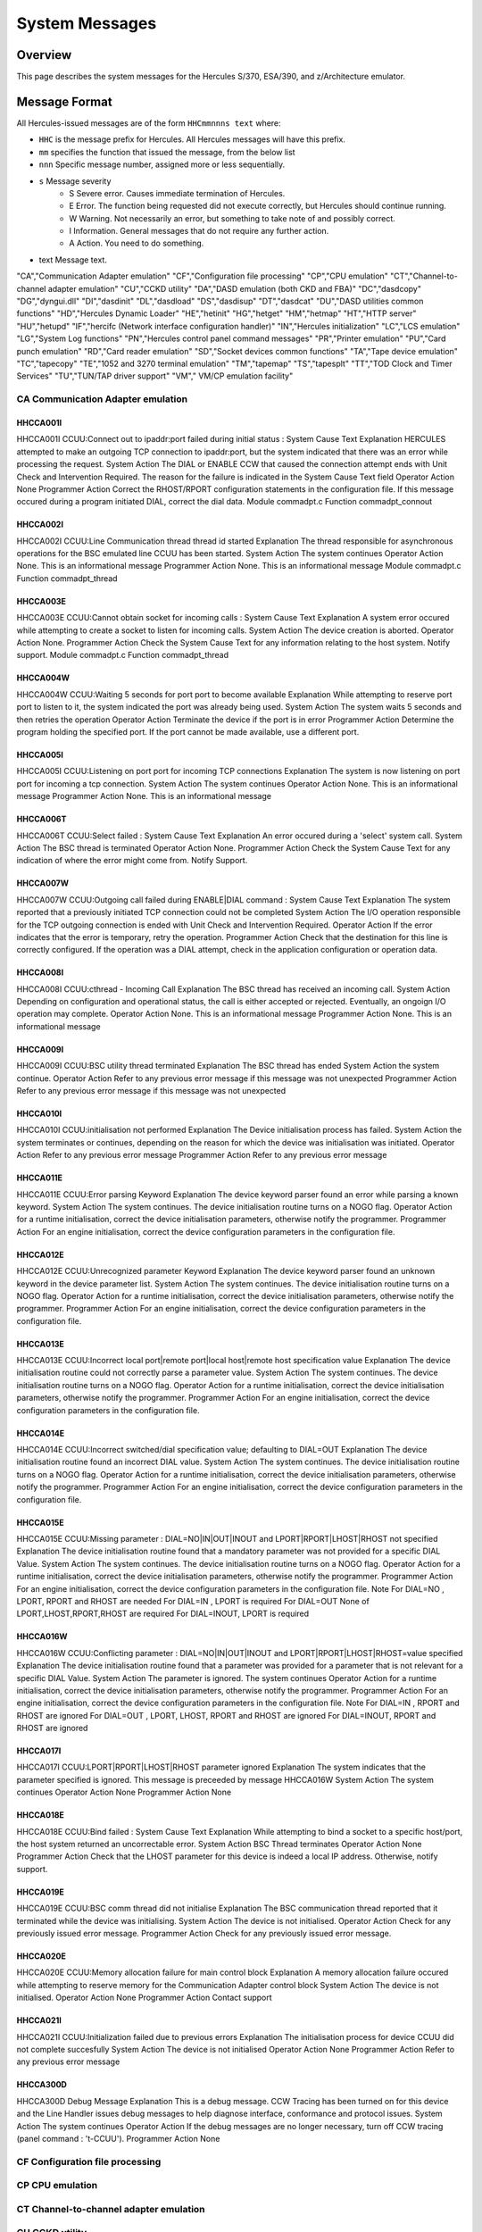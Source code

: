 .. _autodoc:

###############
System Messages
###############
 
Overview
========
This page describes the system messages for the Hercules S/370, ESA/390, and z/Architecture emulator.


Message Format
==============
All Hercules-issued messages are of the form ``HHCmmnnns text`` where:

- ``HHC`` is the message prefix for Hercules. All Hercules messages will have this prefix.
- ``mm``  specifies the function that issued the message, from the below list
- ``nnn`` Specific message number, assigned more or less sequentially.
- ``s``  Message severity
   - S  Severe error. Causes immediate termination of Hercules.
   - E  Error. The function being requested did not execute correctly, but Hercules should continue running.
   - W  Warning. Not necessarily an error, but something to take note of and possibly correct.
   - I  Information. General messages that do not require any further action.
   - A  Action. You need to do something.
- text  Message text.

.. csv-table::

"CA","Communication Adapter emulation"
"CF","Configuration file processing"
"CP","CPU emulation"
"CT","Channel-to-channel adapter emulation"
"CU","CCKD utility"
"DA","DASD emulation (both CKD and FBA)"
"DC","dasdcopy"
"DG","dyngui.dll"
"DI","dasdinit"
"DL","dasdload"
"DS","dasdisup"
"DT","dasdcat"
"DU","DASD utilities common functions"
"HD","Hercules Dynamic Loader"
"HE","hetinit"
"HG","hetget"
"HM","hetmap"
"HT","HTTP server"
"HU","hetupd"
"IF","hercifc (Network interface configuration handler)"
"IN","Hercules initialization"
"LC","LCS emulation"
"LG","System Log functions"
"PN","Hercules control panel command messages"
"PR","Printer emulation"
"PU","Card punch emulation"
"RD","Card reader emulation"
"SD","Socket devices common functions"
"TA","Tape device emulation"
"TC","tapecopy"
"TE","1052 and 3270 terminal emulation"
"TM","tapemap"
"TS","tapesplt"
"TT","TOD Clock and Timer Services"
"TU","TUN/TAP driver support"
"VM"," VM/CP emulation facility"


CA Communication Adapter emulation
----------------------------------

HHCCA001I
+++++++++
HHCCA001I CCUU:Connect out to ipaddr:port failed during initial status : System Cause Text
Explanation
HERCULES attempted to make an outgoing TCP connection to ipaddr:port, but the system indicated that there was an error while processing the request.
System Action
The DIAL or ENABLE CCW that caused the connection attempt ends with Unit Check and Intervention Required. The reason for the failure is indicated in the System Cause Text field
Operator Action
None
Programmer Action
Correct the RHOST/RPORT configuration statements in the configuration file. If this message occured during a program initiated DIAL, correct the dial data.
Module
commadpt.c
Function
commadpt_connout


HHCCA002I
+++++++++
HHCCA002I CCUU:Line Communication thread thread id started
Explanation
The thread responsible for asynchronous operations for the BSC emulated line CCUU has been started.
System Action
The system continues
Operator Action
None. This is an informational message
Programmer Action
None. This is an informational message
Module
commadpt.c
Function
commadpt_thread


HHCCA003E
+++++++++
HHCCA003E CCUU:Cannot obtain socket for incoming calls : System Cause Text
Explanation
A system error occured while attempting to create a socket to listen for incoming calls.
System Action
The device creation is aborted.
Operator Action
None.
Programmer Action
Check the System Cause Text for any information relating to the host system. Notify support.
Module
commadpt.c
Function
commadpt_thread


HHCCA004W
+++++++++
HHCCA004W CCUU:Waiting 5 seconds for port port to become available
Explanation
While attempting to reserve port port to listen to it, the system indicated the port was already being used.
System Action
The system waits 5 seconds and then retries the operation
Operator Action
Terminate the device if the port is in error
Programmer Action
Determine the program holding the specified port. If the port cannot be made available, use a different port.


HHCCA005I
+++++++++
HHCCA005I CCUU:Listening on port port for incoming TCP connections
Explanation
The system is now listening on port port for incoming a tcp connection.
System Action
The system continues
Operator Action
None. This is an informational message
Programmer Action
None. This is an informational message


HHCCA006T
+++++++++
HHCCA006T CCUU:Select failed : System Cause Text
Explanation
An error occured during a 'select' system call.
System Action
The BSC thread is terminated
Operator Action
None.
Programmer Action
Check the System Cause Text for any indication of where the error might come from. Notify Support.

HHCCA007W
+++++++++
HHCCA007W CCUU:Outgoing call failed during ENABLE|DIAL command : System Cause Text
Explanation
The system reported that a previously initiated TCP connection could not be completed
System Action
The I/O operation responsible for the TCP outgoing connection is ended with Unit Check and Intervention Required.
Operator Action
If the error indicates that the error is temporary, retry the operation.
Programmer Action
Check that the destination for this line is correctly configured. If the operation was a DIAL attempt, check in the application configuration or operation data.

HHCCA008I
+++++++++
HHCCA008I CCUU:cthread - Incoming Call
Explanation
The BSC thread has received an incoming call.
System Action
Depending on configuration and operational status, the call is either accepted or rejected. Eventually, an ongoign I/O operation may complete.
Operator Action
None. This is an informational message
Programmer Action
None. This is an informational message

HHCCA009I
+++++++++
HHCCA009I CCUU:BSC utility thread terminated
Explanation
The BSC thread has ended
System Action
the system continue.
Operator Action
Refer to any previous error message if this message was not unexpected
Programmer Action
Refer to any previous error message if this message was not unexpected

HHCCA010I
+++++++++
HHCCA010I CCUU:initialisation not performed
Explanation
The Device initialisation process has failed.
System Action
the system terminates or continues, depending on the reason for which the device was initialisation was initiated.
Operator Action
Refer to any previous error message
Programmer Action
Refer to any previous error message

HHCCA011E
+++++++++
HHCCA011E CCUU:Error parsing Keyword
Explanation
The device keyword parser found an error while parsing a known keyword.
System Action
The system continues. The device initialisation routine turns on a NOGO flag.
Operator Action
for a runtime initialisation, correct the device initialisation parameters, otherwise notify the programmer.
Programmer Action
For an engine initialisation, correct the device configuration parameters in the configuration file.

HHCCA012E
+++++++++
HHCCA012E CCUU:Unrecognized parameter Keyword
Explanation
The device keyword parser found an unknown keyword in the device parameter list.
System Action
The system continues. The device initialisation routine turns on a NOGO flag.
Operator Action
for a runtime initialisation, correct the device initialisation parameters, otherwise notify the programmer.
Programmer Action
For an engine initialisation, correct the device configuration parameters in the configuration file.

HHCCA013E
+++++++++
HHCCA013E CCUU:Incorrect local port|remote port|local host|remote host specification value
Explanation
The device initialisation routine could not correctly parse a parameter value.
System Action
The system continues. The device initialisation routine turns on a NOGO flag.
Operator Action
for a runtime initialisation, correct the device initialisation parameters, otherwise notify the programmer.
Programmer Action
For an engine initialisation, correct the device configuration parameters in the configuration file.

HHCCA014E
+++++++++
HHCCA014E CCUU:Incorrect switched/dial specification value; defaulting to DIAL=OUT
Explanation
The device initialisation routine found an incorrect DIAL value.
System Action
The system continues. The device initialisation routine turns on a NOGO flag.
Operator Action
for a runtime initialisation, correct the device initialisation parameters, otherwise notify the programmer.
Programmer Action
For an engine initialisation, correct the device configuration parameters in the configuration file.

HHCCA015E
+++++++++
HHCCA015E CCUU:Missing parameter : DIAL=NO|IN|OUT|INOUT and LPORT|RPORT|LHOST|RHOST not specified
Explanation
The device initialisation routine found that a mandatory parameter was not provided for a specific DIAL Value.
System Action
The system continues. The device initialisation routine turns on a NOGO flag.
Operator Action
for a runtime initialisation, correct the device initialisation parameters, otherwise notify the programmer.
Programmer Action
For an engine initialisation, correct the device configuration parameters in the configuration file.
Note
For DIAL=NO , LPORT, RPORT and RHOST are needed
For DIAL=IN , LPORT is required
For DIAL=OUT None of LPORT,LHOST,RPORT,RHOST are required
For DIAL=INOUT, LPORT is required

HHCCA016W
+++++++++
HHCCA016W CCUU:Conflicting parameter : DIAL=NO|IN|OUT|INOUT and LPORT|RPORT|LHOST|RHOST=value specified
Explanation
The device initialisation routine found that a parameter was provided for a parameter that is not relevant for a specific DIAL Value.
System Action
The parameter is ignored. The system continues
Operator Action
for a runtime initialisation, correct the device initialisation parameters, otherwise notify the programmer.
Programmer Action
For an engine initialisation, correct the device configuration parameters in the configuration file.
Note
For DIAL=IN , RPORT and RHOST are ignored
For DIAL=OUT , LPORT, LHOST, RPORT and RHOST are ignored
For DIAL=INOUT, RPORT and RHOST are ignored

HHCCA017I
+++++++++
HHCCA017I CCUU:LPORT|RPORT|LHOST|RHOST parameter ignored
Explanation
The system indicates that the parameter specified is ignored. This message is preceeded by message HHCCA016W
System Action
The system continues
Operator Action
None
Programmer Action
None

HHCCA018E
+++++++++
HHCCA018E CCUU:Bind failed : System Cause Text
Explanation
While attempting to bind a socket to a specific host/port, the host system returned an uncorrectable error.
System Action
BSC Thread terminates
Operator Action
None
Programmer Action
Check that the LHOST parameter for this device is indeed a local IP address. Otherwise, notify support.

HHCCA019E
+++++++++
HHCCA019E CCUU:BSC comm thread did not initialise
Explanation
The BSC communication thread reported that it terminated while the device was initialising.
System Action
The device is not initialised.
Operator Action
Check for any previously issued error message.
Programmer Action
Check for any previously issued error message.

HHCCA020E
+++++++++
HHCCA020E CCUU:Memory allocation failure for main control block
Explanation
A memory allocation failure occured while attempting to reserve memory for the Communication Adapter control block
System Action
The device is not initialised.
Operator Action
None
Programmer Action
Contact support

HHCCA021I
+++++++++
HHCCA021I CCUU:Initialization failed due to previous errors
Explanation
The initialisation process for device CCUU did not complete succesfully
System Action
The device is not initialised
Operator Action
None
Programmer Action
Refer to any previous error message

HHCCA300D
+++++++++
HHCCA300D Debug Message
Explanation
This is a debug message. CCW Tracing has been turned on for this device and the Line Handler issues debug messages to help diagnose interface, conformance and protocol issues.
System Action
The system continues
Operator Action
If the debug messages are no longer necessary, turn off CCW tracing (panel command : 't-CCUU').
Programmer Action
None


CF Configuration file processing
----------------------------------


CP CPU emulation
----------------------------------


CT Channel-to-channel adapter emulation
----------------------------------


CU CCKD utility
----------------------------------


DA DASD emulation (both CKD and FBA)
----------------------------------


DC dasdcopy
----------------------------------


DG dyngui.dll
----------------------------------


DI dasdinit
----------------------------------


DL dasdload
----------------------------------


DS dasdisup
----------------------------------


DT dasdcat
----------------------------------


DU DASD utilities common functions
----------------------------------


HD Hercules Dynamic Loader
----------------------------------


HE hetinit
----------------------------------


HG hetget
----------------------------------


HM hetmap
----------------------------------


HT HTTP server
----------------------------------


HU hetupd
----------------------------------


IF hercifc (Network interface configuration handler)
----------------------------------


IN Hercules initialization
----------------------------------


LC LCS emulation
----------------------------------


LG System Log functions
----------------------------------


PN Hercules control panel command messages
----------------------------------


PR Printer emulation
----------------------------------


PU Card punch emulation
----------------------------------


RD Card reader emulation
----------------------------------


SD Socket devices common functions
----------------------------------


TA Tape device emulation
----------------------------------


TC tapecopy
----------------------------------


TE 1052 and 3270 terminal emulation
----------------------------------


TM tapemap
----------------------------------


TS tapesplt
----------------------------------


TT TOD Clock and Timer Services
----------------------------------


TU TUN/TAP driver support
----------------------------------


VM VM/CP emulation facility
----------------------------------


